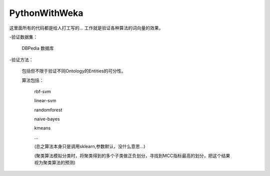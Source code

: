 PythonWithWeka
======

这里面所有的代码都是给人打工写的...
工作就是验证各种算法的词向量的效果，

-验证数据集：

  DBPedia 数据库

-验证方法：

  包括但不限于验证不同Ontology的Entities的可分性。

  算法包括：

    rbf-svm

    linear-svm

    randomforest

    naive-bayes

    kmeans

    ...

    (总之算法本身只是调用sklearn,参数默认，没什么意思...)

    (聚类算法模拟分类时，将聚类得到的多个子类做正负划分，寻找到MCC指标最高的划分，把这个结果视为聚类算法的预测)
